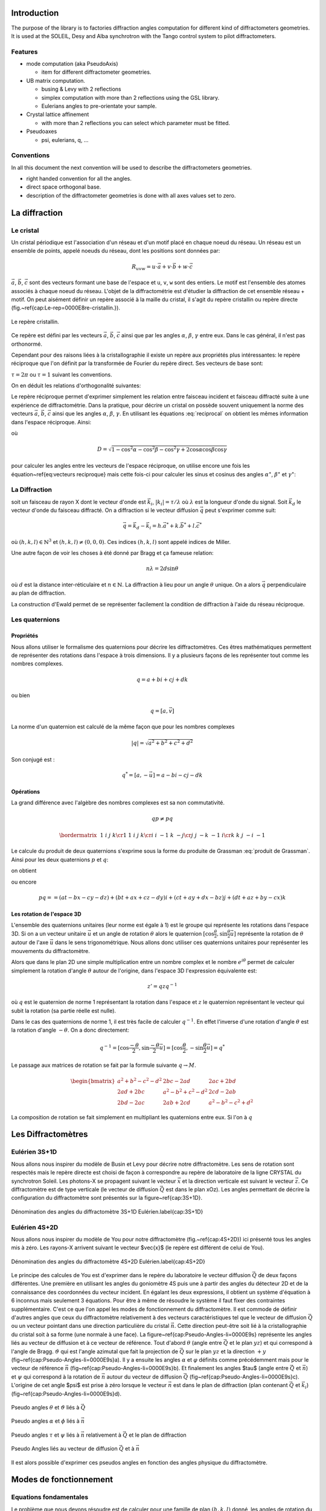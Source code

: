 .. _introduction:

Introduction
############

The purpose of the library is to factories diffraction angles computation for
different kind of diffractometers geometries. It is used at the SOLEIL, Desy
and Alba synchrotron with the Tango control system to pilot diffractometers.

Features
********

+ mode computation (aka PseudoAxis)

  + item for different diffractometer geometries.

+ UB matrix computation.

  + busing & Levy with 2 reflections
  + simplex computation with more than 2 reflections using the GSL library.
  + Eulerians angles to pre-orientate your sample.

+ Crystal lattice affinement

  + with more than 2 reflections you can select which parameter must be fitted.

+ Pseudoaxes

  + psi, eulerians, q, ...

Conventions
***********

In all this document the next convention will be used to describe the diffractometers
geometries.

+ right handed convention for all the angles.
+ direct space orthogonal base.
+ description of the diffractometer geometries is done with all axes values set to zero.


La diffraction
##############

Le cristal
**********

Un cristal périodique est l'association d'un réseau et d'un motif
placé en chaque noeud du réseau. Un réseau est un ensemble de points,
appelé noeuds du réseau, dont les positions sont données par:

.. math::
   R_{uvw}=u\cdot\vec{a}+v\cdot\vec{b}+w\cdot\vec{c}

:math:`\vec{a}`, :math:`\vec{b}`, :math:`\vec{c}` sont des vecteurs
formant une base de l'espace et ``u``, ``v``, ``w`` sont des
entiers. Le motif est l'ensemble des atomes associés à chaque noeud du
réseau. L'objet de la diffractométrie est d'étudier la diffraction de
cet ensemble réseau + motif. On peut aisément définir un repère
associé à la maille du cristal, il s'agit du repère cristallin ou
repère directe (fig.~\ref{cap:Le-rep=0000E8re-cristallin.}).

.. figure:: ../../figures/crystal.png
   :align: center
   :width: 8cm

   Le repère cristallin.

Ce repère est défini par les vecteurs :math:`\vec{a}`,
:math:`\vec{b}`, :math:`\vec{c}` ainsi que par les angles
:math:`\alpha`, :math:`\beta`, :math:`\gamma` entre eux.  Dans le cas
général, il n'est pas orthonormé.

Cependant pour des raisons liées à la cristallographie il existe un
repère aux propriétés plus intéressantes: le repère réciproque que
l'on définit par la transformée de Fourier du repère direct. Ses
vecteurs de base sont:

.. math::
   :nowrap:
   :label: vecteurs reciproque

   \begin{eqnarray*}
	\vec{a}^{\star} & = & \tau\frac{\vec{b}\wedge\vec{c}}{\vec{a}\cdot(\vec{b}\wedge\vec{c})}\\
	\vec{b}^{\star} & = & \tau\frac{\vec{c}\wedge\vec{a}}{\vec{b}\cdot(\vec{c}\wedge\vec{a})}\\
	\vec{c}^{\star} & = & \tau\frac{\vec{a}\wedge\vec{b}}{\vec{c}\cdot(\vec{a}\wedge\vec{b})} 
   \end{eqnarray*}

:math:`\tau=2\pi` ou :math:`\tau=1` suivant les conventions.

On en déduit les relations d'orthogonalité suivantes:

.. math::
   :nowrap:

   \begin{eqnarray*}
	\vec{a}^{\star}\cdot\vec{a}=\tau & \vec{b}^{\star}\cdot\vec{a}=0    & \vec{c}^{\star}\cdot\vec{a}=0\\
	\vec{a}^{\star}\cdot\vec{b}=0    & \vec{b}^{\star}\cdot\vec{b}=\tau & \vec{c}^{\star}\cdot\vec{b}=0\\
	\vec{a}^{\star}\cdot\vec{c}=0    & \vec{b}^{\star}\cdot\vec{c}=0    & \vec{c}^{\star}\cdot\vec{c}=\tau 
   \end{eqnarray*}

Le repère réciproque permet d'exprimer simplement les relation entre
faisceau incident et faisceau diffracté suite à une expérience de
diffractométrie. Dans la pratique, pour décrire un cristal on possède
souvent uniquement la norme des vecteurs :math:`\vec{a}`,
:math:`\vec{b}`, :math:`\vec{c}` ainsi que les angles :math:`\alpha`,
:math:`\beta`, :math:`\gamma`. En utilisant les équations
:eq:`reciprocal` on obtient les mêmes information dans l'espace
réciproque. Ainsi:

.. math::
   :label: reciprocal
   :nowrap:

   \begin{eqnarray*}
	a^{\star} & = & \frac{\sin\alpha}{aD}\\
	b^{\star} & = & \frac{\sin\beta}{bD}\\
	c^{\star} & = & \frac{\sin\gamma}{cD}
   \end{eqnarray*}

où

.. math::
   D=\sqrt{1-\cos^{2}\alpha-\cos^{2}\beta-\cos^{2}\gamma+2\cos\alpha\cos\beta\cos\gamma}

pour calculer les angles entre les vecteurs de l'espace réciproque, on
utilise encore une fois les équation~\ref{eq:vecteurs reciproque} mais
cette fois-ci pour calculer les sinus et cosinus des angles
:math:`\alpha^\star`, :math:`\beta^\star` et :math:`\gamma^\star`:

.. math::
   :nowrap:

   \begin{eqnarray*}
	\cos\alpha^{\star}=\frac{\cos\beta\cos\gamma-\cos\alpha}{\sin\beta\sin\gamma} & \, & \sin\alpha^{\star}=\frac{D}{\sin\beta\sin\gamma} \\
	\cos\beta^{\star}=\frac{\cos\gamma\cos\alpha-\cos\beta}{\sin\gamma\sin\alpha} & \, & \sin\beta^{\star}=\frac{D}{\sin\gamma\sin\alpha}\\
	\cos\gamma^{\star}=\frac{\cos\alpha\cos\beta-\cos\gamma}{\sin\alpha\sin\beta} & \, & \sin\gamma^{\star}=\frac{D}{\sin\alpha\sin\beta}
   \end{eqnarray*}


La Diffraction
**************

soit un faisceau de rayon X dont le vecteur d'onde est
:math:`\vec{k_{i}}`, :math:`|k_{i}|=\tau/\lambda` où :math:`\lambda`
est la longueur d'onde du signal.  Soit :math:`\vec{k_{d}}` le vecteur
d'onde du faisceau diffracté. On a diffraction si le vecteur diffusion
:math:`\vec{q}` peut s'exprimer comme suit:

.. math::
   \vec{q}=\vec{k_{d}}-\vec{k_{i}}=h.\vec{a}^{*}+k.\vec{b}^{*}+l.\vec{c}^{*}

où :math:`(h,k,l)\in\mathbb{N}^{3}` et :math:`(h,k,l)\neq(0,0,0)`. Ces
indices :math:`(h,k,l)` sont appelé indices de Miller.

Une autre façon de voir les choses à été donné par Bragg et ça fameuse
relation:

.. math::
   n\lambda=2d\sin\theta

où :math:`d` est la distance inter-réticulaire et
:math:`n \in \mathbb{N}`. La diffraction à lieu pour un angle
:math:`\theta` unique. On a alors :math:`\vec{q}` perpendiculaire au
plan de diffraction.

La construction d'Ewald permet de se représenter facilement la
condition de diffraction à l'aide du réseau réciproque.


Les quaternions
***************

Propriétés
==========

Nous allons utiliser le formalisme des quaternions pour décrire les
diffractomètres. Ces êtres mathématiques permettent de représenter des
rotations dans l'espace à trois dimensions. Il y a plusieurs façons de
les représenter tout comme les nombres complexes.

.. math::
   q=a+bi+cj+dk

ou bien

.. math::
   q=[a,\vec{v}]

La norme d'un quaternion est calculé de la même façon que pour les
nombres complexes

.. math::
   \lvert q \rvert = \sqrt{a{{}^2}+b{{}^2}+c{{}^2}+d{{}^2}}

Son conjugé est :

.. math::
   q^{*}=[a,-\vec{u}]=a-bi-cj-dk

Opérations
==========

La grand différence avec l'algèbre des nombres complexes est sa non
commutativité.

.. math::
   qp \neq pq

.. math::
   \bordermatrix{
	~ & 1 & i  & j  & k \cr
	1 & 1 & i  & j  & k \cr
	i & i & -1 & k  & -j \cr
	j & j & -k & -1 & i \cr
	k & k & j  & -i & -1
   }

Le calcule du produit de deux quaternions s'exprime sous la forme du
produite de Grassman :eq:`produit de Grassman`. Ainsi pour les deux
quaternions :math:`p` et :math:`q`:

.. math::
   :nowrap:

   \begin{align*}
	q &= a+\vec{u} = a+bi+cj+dk\\
	p &= t+\vec{v} = t+xi+yj+zk
   \end{align*}

on obtient

.. math::
   :label: produite de Grassman

   pq=at-\vec{u}\cdot\vec{v}+a\vec{v}+t\vec{u}+\vec{v}\times\vec{u}

ou encore

.. math::
   pq==(at-bx-cy-dz)+(bt+ax+cz-dy)i+(ct+ay+dx-bz)j+(dt+az+by-cx)k

Les rotation de l'espace 3D
===========================

L'ensemble des quaternions unitaires (leur norme est égale à 1) est le
groupe qui représente les rotations dans l'espace 3D. Si on a un
vecteur unitaire :math:`\vec{u}` et un angle de rotation
:math:`\theta` alors le quaternion
:math:`[\cos\frac{\theta}{2},\sin\frac{\theta}{2}\vec{u]}` représente
la rotation de :math:`\theta` autour de l'axe :math:`\vec{u}` dans le
sens trigonométrique. Nous allons donc utiliser ces quaternions
unitaires pour représenter les mouvements du diffractomètre.

Alors que dans le plan 2D une simple multiplication entre un nombre
complex et le nombre :math:`e^{i\theta}` permet de calculer simplement
la rotation d'angle :math:`\theta` autour de l'origine, dans l'espace
3D l'expression équivalente est:

.. math::
   z'=qzq^{-1}

où :math:`q` est le quaternion de norme 1 représentant la rotation dans
l'espace et :math:`z` le quaternion représentant le vecteur qui subit la
rotation (sa partie réelle est nulle).

Dans le cas des quaternions de norme 1, il est très facile de calculer
:math:`q^{-1}`. En effet l'inverse d'une rotation d'angle
:math:`\theta` est la rotation d'angle :math:`-\theta`. On a donc
directement:

.. math::
   q^{-1}=[\cos\frac{-\theta}{2},\sin\frac{-\theta}{2}\vec{u}]=[\cos\frac{\theta}{2},-\sin\frac{\theta}{2}\vec{u}]=q^{*}

Le passage aux matrices de rotation se fait par la formule suivante
:math:`q\rightarrow M`.

.. math::
   \begin{bmatrix}
	a{{}^2}+b{{}^2}-c{{}^2}-d{{}^2} & 2bc-2ad & 2ac+2bd\\
	2ad+2bc & a{{}^2}-b{{}^2}+c{{}^2}-d{{}^2} & 2cd-2ab\\
	2bd-2ac & 2ab+2cd & a{{}^2}-b{{}^2}-c{{}^2}+d{{}^2}
   \end{bmatrix}

La composition de rotation se fait simplement en multipliant les
quaternions entre eux. Si l'on à :math:`q`

Les Diffractomètres
###################

Eulérien 3S+1D
**************

Nous allons nous inspirer du modèle de Busin et Levy pour décrire
notre diffractomètre. Les sens de rotation sont respectés mais le
repère directe est choisi de façon à correspondre au repère de
laboratoire de la ligne CRYSTAL du synchrotron Soleil. Les photons-X
se propagent suivant le vecteur :math:`\vec{x}` et la direction
verticale est suivant le vecteur :math:`\vec{z}`. Ce diffractomètre
est de type verticale (le vecteur de diffusion :math:`\vec{Q}` est
dans le plan xOz). Les angles permettant de décrire la configuration
du diffractomètre sont présentés sur la figure~\ref{cap:3S+1D}.

.. figure:: ../../figures/3S+1D.png
   :align: center
   :width: 8cm

   Dénomination des angles du diffractomètre 3S+1D Eulérien.\label{cap:3S+1D}

Eulérien 4S+2D
**************

Nous allons nous inspirer du modèle de You pour notre diffractomètre
(fig.~\ref{cap:4S+2D}) ici présenté tous les angles mis à zéro.  Les
rayons-X arrivent suivant le vecteur $\vec{x}$ (le repère est
différent de celui de You).

.. figure:: ../../figures/4S+2D.png
   :align: center
   :width: 8cm

   Dénomination des angles du diffractomètre 4S+2D Eulérien.\label{cap:4S+2D}


Le principe des calcules de You est d'exprimer dans le repère du
laboratoire le vecteur diffusion :math:`\vec{Q}` de deux façons
différentes. Une première en utilisant les angles du goniomètre 4S
puis une à partir des angles du détecteur 2D et de la connaissance des
coordonnées du vecteur incident.  En égalant les deux expressions, il
obtient un système d'équation à 6 inconnus mais seulement 3
équations. Pour être à même de résoudre le système il faut fixer des
contraintes supplémentaire. C'est ce que l'on appel les modes de
fonctionnement du diffractomètre. Il est commode de définir d'autres
angles que ceux du diffractomètre relativement à des vecteurs
caractéristiques tel que le vecteur de diffusion :math:`\vec{Q}` ou un
vecteur pointant dans une direction particulière du cristal
:math:`\vec{n}`. Cette direction peut-être soit lié à la
cristallographie du cristal soit à sa forme (une normale à une
face). La figure~\ref{cap:Pseudo-Angles-li=0000E9s} représente les
angles liés au vecteur de diffusion et à ce vecteur de référence. Tout
d'abord :math:`\theta` (angle entre :math:`\vec{Q}` et le plan
:math:`yz`) et qui correspond à l'angle de Bragg. :math:`\vartheta`
qui est l'angle azimutal que fait la projection de :math:`\vec{Q}` sur
le plan :math:`yz` et la direction :math:`+y`
(fig~\ref{cap:Pseudo-Angles-li=0000E9s}a).  Il y a ensuite les angles
:math:`\alpha` et :math:`\varphi` définits comme précédemment mais
pour le vecteur de référence :math:`\vec{n}`
(fig~\ref{cap:Pseudo-Angles-li=0000E9s}b).  Et finalement les angles
$\tau$ (angle entre :math:`\vec{Q}` et :math:`\vec{n}`) et
:math:`\psi` qui correspond à la rotation de :math:`\vec{n}` autour du
vecteur de diffusion :math:`\vec{Q}`
(fig~\ref{cap:Pseudo-Angles-li=0000E9s}c).  L'origine de cet angle
$\psi$ est prise à zéro lorsque le vecteur :math:`\vec{n}` est dans le
plan de diffraction (plan contenant :math:`\vec{Q}` et
:math:`\vec{k_{i}}`) (fig~\ref{cap:Pseudo-Angles-li=0000E9s}d).

.. figure:: ../../figures/4S+2D_reciprocal.png
   :align: center
   :width: 7 cm

   Pseudo angles :math:`\theta` et :math:`\vartheta` liés à :math:`\vec{Q}`

.. figure:: ../../figures/4S+2D_reciprocal2.png
   :align: center
   :width: 7cm

   Pseudo angles :math:`\alpha` et :math:`\phi` liés à :math:`\vec{n}`

.. figure:: ../../figures/4S+2D_reciprocal3.png
   :align: center
   :width: 7cm

   Pseudo angles :math:`\tau` et :math:`\psi` liés à :math:`\vec{n}` relativement à :math:`\vec{Q}` et le plan de diffraction

.. figure:: ../../figures/4S+2D_reciprocal4.png
   :align: center
   :width: 7cm

   Pseudo Angles liés au vecteur de diffusion :math:`\vec{Q}` et à :math:`\vec{n}`

Il est alors possible d'exprimer ces pseudos angles en fonction des
angles physique du diffractomètre.


Modes de fonctionnement
#######################

Equations fondamentales
***********************

Le problème que nous devons résoudre est de calculer pour une famille
de plan :math:`(h,k,l)` donné, les angles de rotation du
diffractomètre qui permettent de le mettre en condition de
diffraction. Il faut donc exprimer les relations mathématiques qui
lient les différents angles entre eux lorsque la condition de Bragg
est vérifiée. L'équation fondamentale est la suivante:

.. math::
   :nowrap:

   \begin{align*}
	\left(\prod_{i}S_{i}\right)\cdot U\cdot B\cdot\vec{h} & =\left(\prod_{j}D_{j}-I\right)\cdot\vec{k_{i}}\\
	R\cdot U\cdot B\cdot\vec{h} & =\vec{Q}
   \end{align*}

ou :math:`\vec{h}` est le vecteur :math:`(h,k,l)`, :math:`\vec{k_{i}}`
est le vecteur incident, :math:`S_{i}` les matrices de rotations des
mouvements liés à l'échantillon, :math:`D_{j}` les matrices de
rotation des mouvements liés au détecteur, :math:`I` la matrice
identité, :math:`U` la matrice d'orientation du cristal par rapport au
repère de l'axe sur lequel ce dernier est monté et :math:`B` la
matrice de passage d'un repère non orthonormé ( celui du crystal
réciproque) à un repère orthonormé.


Calcule de `B`
==============

Si l'on connaît les paramètres cristallins du cristal étudié, il est
très simple de calculer :math:`B`:

.. math::
   B=
   \begin{bmatrix}
	a^{\star} & b^{\star}\cos\gamma^{\star} & c^{\star}\cos\beta^{\star}\\
	0 & b^{\star}\sin\gamma^{\star} & -c^{\star}\sin\beta^{\star}\cos\alpha\\
	0 & 0 & 1/c
   \end{bmatrix}


Calcule de `U`
==============

Il existe plusieurs façons de calculer :math:`U`. Busing et Levy en a
proposé plusieurs. Nous allons présenter celle qui nécessite la mesure
de seulement deux réflections ainsi que la connaissance des paramètres
cristallins. Cette façon de calculer la matrice d'orientation $U$,
peut être généralisée à n'importe quel diffractomètre pour peu que la
description des axes de rotation permette d'obtenir la matrice de
rotation de la machine :math:`R` et le vecteur de diffusion
:math:`\vec{Q}`.

Il est également possible de calculer :math:`U` sans la connaîssance
des paramètres cristallins. il faut alors faire un affinement des
paramètres. Cela revient à minimiser une fonction. Nous allons
utiliser la méthode du simplex pour trouver ce minimum et donc ajuster
l'ensemble des paramètres cristallins ainsi que la matrice
d'orientation.

Algorithme de Busing Levy
=========================

L'idée est de se placer dans le repère de l'axe sur lequel est monté
l'échantillon. On mesure deux réflections
:math:`(\vec{h}_{1},\vec{h}_{2})` ainsi que leurs angles
associés. Cela nous permet de calculer $R$ et :math:`\vec{Q}` pour
chacune de ces reflections. nous avons alors ce système:


.. math::
   :nowrap:

   \begin{eqnarray*}
	U\cdot B\cdot\vec{h}_{1} & = & \tilde{R}_{1}\cdot\vec{Q}_{1}\\
	U\cdot B\cdot\vec{h}_{2} & = & \tilde{R}_{2}\cdot\vec{Q}_{2}
   \end{eqnarray*}

De façon à calculer facilement :math:`U`, il est intéressant de
définir deux trièdres orthonormé :math:`T_{\vec{h}}` et
:math:`T_{\vec{Q}}` à partir des vecteurs
:math:`(B\vec{h}_{1},B\vec{h}_{2})` et
:math:`(\tilde{R}_{1}\vec{Q}_{1},\tilde{R}_{2}\vec{Q}_{2})`. On a
alors très simplement:

.. math::
   U\cdot T_{\vec{h}}=T_{\vec{Q}}

Et donc

.. math::
   U=T_{\vec{Q}}\cdot\tilde{T}_{\vec{h}}

Affinement par la méthode du simplex
====================================

Dans ce cas nous ne connaissons pas la matrice :math:`B`, il faut donc
mesurer plus que deux réflections pour ajuster les 9 paramètres. Six
paramètres pour le crystal et trois pour la matrice d'orientation
:math:`U`. Les trois paramètres qui permennt de representer :math:`U`
sont en fait les angles d'euler. il faut donc être en mesure de passer
d'une représentation eulérien à cette matrice :math::`U` et
réciproquement.

.. math::
   U=X\cdot Y\cdot Z

où :math:`X` est la matrice rotation suivant l'axe Ox et le premier
angle d'Euler, :math:`Y` la matrice de rotation suivant l'axe Oy et le
deuxième angle d'Euler et :math:`Z` la matrice du troisième angle
d'Euler pour l'axe Oz.

.. math::
   :nowrap:

   \begin{tabular}{ccc}
	$X$ & $Y$ & $Z$\tabularnewline
	$\begin{bmatrix}
		1 & 0 & 0\\
		0 & A & -B\\
		0 & B & A
	\end{bmatrix}$
	&
	$\begin{bmatrix}
		C & 0 & D\\
		0 & 1 & 0\\
		-D & 0 & C
	\end{bmatrix}$
	&
	$\begin{bmatrix}
		E & -F & 0\\
		F & E & 0\\
		0 & 0 & 1
	\end{bmatrix}$
   \end{tabular}

et donc:

.. math::
   U=
   \begin{bmatrix}
	CE & -CF & D\\
	BDE+AF & -BDF+AE & -BC\\
	-ADE+BF & ADF+BE & AC
   \end{bmatrix}

Il est donc facile de passer des angles d'Euler à la matrice
d'orientation.

Il faut maintenant faire la transformation inverse de la matrice
:math:`U` vers les angles d'euler.


Diffractomètre 4 Cercle (3S+1D) Eulerien
****************************************

Pour ce diffractomètres, les matrices de rotations des différents axes
sont les suivantes:

.. math::
   :nowrap:

   \begin{tabular}{cccc}
	$\Omega$ & $\chi$ & $\Phi$ & $2\Theta$\tabularnewline
	$\begin{bmatrix}
		\cos\omega & 0 & -\sin\omega\\
		0 & 1 & 0\\
		\sin\omega & 0 & \cos\omega
	\end{bmatrix}$
	&
	$\begin{bmatrix}
		1 & 0 & 0\\
		0 & \cos\chi & -\sin\chi\\
		0 & \sin\chi & \cos\chi
	\end{bmatrix}$
	&
	$\begin{bmatrix}
		\cos\phi & 0 & -\sin\phi\\
		0 & 1 & 0\\
		\sin\phi & 0 & \cos\phi
	\end{bmatrix}$
	&
	$\begin{bmatrix}
		\cos2\theta & 0 & -\sin2\theta\\
		0 & 1 & 0\\
		\sin2\theta & 0 & \cos2\theta
	\end{bmatrix}$
   \end{tabular}

On obtient alors la matrice de rotation de la machine

.. math::
   R=\Omega\chi\Phi

soit

.. math::
   R=
   \begin{bmatrix}
	\cos\omega\cos\phi-\cos\chi\sin\omega\sin\phi & -\sin\chi\sin\omega & -\cos\omega\sin\phi-\cos\chi\sin\omega\cos\phi\\
	-\sin\chi\sin\phi & \cos\chi & -\sin\chi\cos\phi\\
	\sin\omega\cos\phi-\cos\chi\cos\omega\sin\phi & -\sin\chi\cos\omega & -\sin\omega\sin\phi-\cos\chi\cos\omega\cos\phi
   \end{bmatrix}

De la même façon on peut calculer le vecteur diffusion en fonction des
angles du détecteur:

.. math::
   \vec{Q}=\left(2\Theta-I\right)\cdot\vec{k}_{i}

où :math:`I` est la matrice identité. Finalement:

.. math::
   \vec{Q}=k_{i}\left(\begin{array}{c}
   \cos2\theta-1\\
   0\\
   \sin2\theta
   \end{array}\right)

L'équation fondamentale nous permet d'écrire:

.. math::
   U\cdot B\cdot\vec{h}=\tilde{R}\cdot\vec{Q}

Cette équation est de 4 inconnus pour seulement 3 équations. Il faut
donc imposer des contraintes pour résoudre ce système et ainsi
d'orienter le diffractomètre. Ces différentes contraintes définissent
les modes de fonctionnement des diffractomètres. Dans la suite nous
allons nous efforcer de trouver l'ensemble des solutions possibles
pour les différents modes et non pas une seule solution. Ceci afin de
laisser le choix suivant certaines stratégies à l'utilisateur
d'utiliser telle ou telle solution plutôt qu'une autre.

Mode Bisecteur
==============

Dans ce mode on choisit d'avoir:

.. math::
   \omega=\theta

Le système s'écrit alors simplement:

.. math::
   :nowrap:

   \begin{eqnarray*}
	h_{\phi} & = & 2k_{i}\sin\theta\cos\chi\sin\phi\\
	k_{\phi} & = & 2k_{i}\sin\theta\sin\chi\\
	l_{\phi} & = & 2k_{i}\sin\theta\cos\chi\cos\phi
   \end{eqnarray*}

On a:

.. math::
   h_{\phi}^{2}+k_{\phi}^{2}+l_{\phi}^{2}=4k_{i}\sin^{2}\theta

où :math:`k_{i}=\frac{\tau}{\lambda}`. donc on peut écrire:

.. math::
   \left|\sin\theta\right|=\frac{\sqrt{h_{\phi}^{2}+k_{\phi}^{2}+l_{\phi}^{2}}}{2k_{i}}

il faut donc enviseager les deux possibilité selon que :math:`\theta`
est positif ou bien négatif.

.. math::
   \sin\theta<0

On peut alors écrire:

.. math::
   \sin\chi=-\frac{k_{\phi}}{\sqrt{h_{\phi}^{2}+k_{\phi}^{2}+l_{\phi}^{2}}}

puis en utilisant le relation bien connue :math:`\cos^{2}+\sin^{2}=1`
on a:

.. math::
   \cos^{2}\chi=\frac{h_{\phi}^{2}+l_{\phi}^{2}}{h_{\phi}^{2}+k_{\phi}^{2}+l_{\phi}^{2}}

Il faut une fois de plus faire un choix selon que :math:`\cos\chi` est
positif ou négatif.

.. math::
   \cos\chi<0

.. math::
   \cos\chi=-\sqrt{\frac{h_{\phi}^{2}+l_{\phi}^{2}}{h_{\phi}^{2}+k_{\phi+}^{2}l_{\phi}^{2}}}

.. math::
   \cos\chi>0

.. math::
   \cos\chi=\sqrt{\frac{h_{\phi}^{2}+l_{\phi}^{2}}{h_{\phi}^{2}+k_{\phi+}^{2}l_{\phi}^{2}}}

.. math::
   \sin\theta>0

On peut alors écrire:

.. math::
   \sin\chi=\frac{k_{\phi}}{\sqrt{h_{\phi}^{2}+k_{\phi}^{2}+l_{\phi}^{2}}}

puis en utilisant le relation bien connue :math:`\cos^{2}+\sin^{2}=1` on a:

.. math::
   \cos^{2}\chi=\frac{h_{\phi}^{2}+l_{\phi}^{2}}{h_{\phi}^{2}+k_{\phi}^{2}+l_{\phi}^{2}}

Il faut une fois de plus faire un choix selon que :math:`\cos\chi` est
positif ou négatif.

.. math::
   \cos\chi<0

.. math::
   \cos\chi=-\sqrt{\frac{h_{\phi}^{2}+l_{\phi}^{2}}{h_{\phi}^{2}+k_{\phi+}^{2}l_{\phi}^{2}}}

.. math::
   \cos\chi>0

.. math::
   \cos\chi=\sqrt{\frac{h_{\phi}^{2}+l_{\phi}^{2}}{h_{\phi}^{2}+k_{\phi+}^{2}l_{\phi}^{2}}}

La résolution du système donne alors 4 quadruplets de solutions:

.. math::
   :nowrap:

   \begin{tabular}{c|c|c|c}
	$\omega$ & $\chi$ & $\phi$ & $2\theta$\tabularnewline
	\hline
	$-\theta$ & $\arctan2(-k_{\phi},-\sqrt{h_{\phi}^{2}+l_{\phi}^{2}})$ & $\arctan2(h_{\phi},l_{\phi})$ & $2\arcsin-\frac{\sqrt{h_{\phi}^{2}+k_{\phi}^{2}+l_{\phi}^{2}}}{2k_{i}}$\tabularnewline
	$-\theta$ & $\arctan2(-k_{\phi},\sqrt{h_{\phi}^{2}+l_{\phi}^{2}})$ & $\arctan2(-h_{\phi},-l_{\phi})$ & $2\arcsin-\frac{\sqrt{h_{\phi}^{2}+k_{\phi}^{2}+l_{\phi}^{2}}}{2k_{i}}$\tabularnewline
	$\theta$ & $\arctan2(k_{\phi},-\sqrt{h_{\phi}^{2}+l_{\phi}^{2}})$ & $\arctan2(-h_{\phi},-l_{\phi})$ & $2\arcsin\frac{\sqrt{h_{\phi}^{2}+k_{\phi}^{2}+l_{\phi}^{2}}}{2k_{i}}$\tabularnewline
	$\theta$ & $\arctan2(k_{\phi},\sqrt{h_{\phi}^{2}+l_{\phi}^{2}})$ & $\arctan2(h_{\phi},l_{\phi})$ & $2\arcsin\frac{\sqrt{h_{\phi}^{2}+k_{\phi}^{2}+l_{\phi}^{2}}}{2k_{i}}$\tabularnewline
   \end{tabular}

Mode Delta Theta
================

Ce mode consiste à décaler :math:`\omega` par rapport à :math:`\theta`
d'une valeur constante :math:`C`:

.. math::
	\omega=\theta+C

Le système s'écrit alors comme suit:

.. math::
   :nowrap:

   \begin{eqnarray*}
	h_{\phi} & = & 2k_{i}\sin\theta\left(\cos C\cos\chi\sin\phi+\sin C\cos\phi\right)\\
	k_{\phi} & = & 2k_{i}\sin\theta\cos C\sin\chi\\
	l_{\phi} & = & 2k_{i}\sin\theta\left(\cos C\cos\chi\cos\phi-\sin C\sin\phi\right)
   \end{eqnarray*}

On a toujours:

.. math::
	h_{\phi}^{2}+k_{\phi}^{2}+l_{\phi}^{2}=4k_{i}\sin^{2}\theta

La résolution donne 4 quadruplets de solutions:

.. math::
	:nowrap:

	\begin{tabular}{ccc}
		$\omega$ & $\chi$ & $\phi$\tabularnewline
		\hline
		$-\theta+C$ & $\arctan2(\frac{-k_{\phi}}{\cos C},-\sqrt{h_{\phi}^{2}-k_{\phi}^{2}\tan^{2}C+l_{\phi}^{2}})$ & $\arctan2(-h_{\phi}\cos C\cos\chi+l_{\phi}\sin C,-l_{\phi}\cos C\cos\chi-h_{\phi}\sin C)$\tabularnewline
		$-\theta+C$ & $\arctan2(\frac{-k_{\phi}}{\cos C},\sqrt{h_{\phi}^{2}-k_{\phi}^{2}\tan^{2}C+l_{\phi}^{2}})$ & $\arctan2(-h_{\phi}\cos C\cos\chi+l_{\phi}\sin C,-l_{\phi}\cos C\cos\chi-h_{\phi}\sin C)$\tabularnewline
		$\theta+C$ & $\arctan2(\frac{k_{\phi}}{\cos C},-\sqrt{h_{\phi}^{2}-k_{\phi}^{2}\tan^{2}C+l_{\phi}^{2}})$ & $\arctan2(h_{\phi}\cos C\cos\chi-l_{\phi}\sin C,l_{\phi}\cos C\cos\chi+h_{\phi}\sin C)$\tabularnewline
		$\theta+C$ & $\arctan2(\frac{k_{\phi}}{\cos C},\sqrt{h_{\phi}^{2}-k_{\phi}^{2}\tan^{2}C+l_{\phi}^{2}})$ & $\arctan2(h_{\phi}\cos C\cos\chi-l_{\phi}\sin C,l_{\phi}\cos C\cos\chi+h_{\phi}\sin C)$\tabularnewline
	\end{tabular}

.. math::
   :nowrap:

   \begin{tabular}{c}
	$2\theta$\tabularnewline
	\hline
	$2\arcsin-\frac{\sqrt{h_{\phi}^{2}+k_{\phi}^{2}+l_{\phi}^{2}}}{2k_{i}}$\tabularnewline
	$2\arcsin-\frac{\sqrt{h_{\phi}^{2}+k_{\phi}^{2}+l_{\phi}^{2}}}{2k_{i}}$\tabularnewline
	$2\arcsin\frac{\sqrt{h_{\phi}^{2}+k_{\phi}^{2}+l_{\phi}^{2}}}{2k_{i}}$\tabularnewline
	$2\arcsin\frac{\sqrt{h_{\phi}^{2}+k_{\phi}^{2}+l_{\phi}^{2}}}{2k_{i}}$\tabularnewline
   \end{tabular}

où

Mode omega constant
===================

Dans ce mode on choisit de garder :math:`\omega` toujours constant:

.. math::
	\omega=C

Le système s'écrit alors comme suit:

.. math::
	:nowrap:

	\begin{eqnarray*}
		h_{\phi} & = & 2k_{i}\sin\theta\left(\cos(C-\theta)\cos\chi\sin\phi+\sin(C-\theta)\cos\phi\right)\\
		k_{\phi} & = & 2k_{i}\sin\theta\cos(C-\theta)\sin\chi\\
		l_{\phi} & = & 2k_{i}\sin\theta\left(\cos(C-\theta)\cos\chi\cos\phi-\sin(C-\theta)\sin\phi\right)
	\end{eqnarray*}

La résolution donne 4 quadruplets de solutions:

.. math::
	:nowrap:

	\begin{tabular}{ccc}
		$\omega$ & $\chi$ & $\phi$\tabularnewline
		\hline
		$-\theta+C$ & $\arctan2\left(-k_{\phi},-\sqrt{(h_{\phi}^{2}+l_{\phi}^{2})\cos^{2}(C-\theta)-k_{\phi}^{2}\sin^{2}(C-\theta)}\right)$ & $\arctan2(-h_{\phi}\cos C\cos\chi+l_{\phi}\sin C,-l_{\phi}\cos C\cos\chi-h_{\phi}\sin C)$\tabularnewline
		$-\theta+C$ & $\arctan2\left(-k_{\phi},\sqrt{(h_{\phi}^{2}+l_{\phi}^{2})\cos^{2}(C-\theta)-k_{\phi}^{2}\sin^{2}(C-\theta)}\right)$ & $\arctan2(-h_{\phi}\cos C\cos\chi+l_{\phi}\sin C,-l_{\phi}\cos C\cos\chi-h_{\phi}\sin C)$\tabularnewline
		$\theta+C$ & $\arctan2\left(k_{\phi},-\sqrt{(h_{\phi}^{2}+l_{\phi}^{2})\cos^{2}(C-\theta)-k_{\phi}^{2}\sin^{2}(C-\theta)}\right)$ & $\arctan2(h_{\phi}\cos C\cos\chi-l_{\phi}\sin C,l_{\phi}\cos C\cos\chi+h_{\phi}\sin C)$\tabularnewline
		$\theta+C$ & $\arctan2\left(k_{\phi},\sqrt{(h_{\phi}^{2}+l_{\phi}^{2})\cos^{2}(C-\theta)-k_{\phi}^{2}\sin^{2}(C-\theta)}\right)$ & $\arctan2(h_{\phi}\cos C\cos\chi-l_{\phi}\sin C,l_{\phi}\cos C\cos\chi+h_{\phi}\sin C)$\tabularnewline
	\end{tabular}

.. math::
	:nowrap:

	\begin{tabular}{c}
		$2\theta$\tabularnewline
		\hline
		$2\arcsin-\frac{\sqrt{h_{\phi}^{2}+k_{\phi}^{2}+l_{\phi}^{2}}}{2k_{i}}$\tabularnewline
		$2\arcsin-\frac{\sqrt{h_{\phi}^{2}+k_{\phi}^{2}+l_{\phi}^{2}}}{2k_{i}}$\tabularnewline
		$2\arcsin\frac{\sqrt{h_{\phi}^{2}+k_{\phi}^{2}+l_{\phi}^{2}}}{2k_{i}}$\tabularnewline
		$2\arcsin\frac{\sqrt{h_{\phi}^{2}+k_{\phi}^{2}+l_{\phi}^{2}}}{2k_{i}}$\tabularnewline
	\end{tabular}
